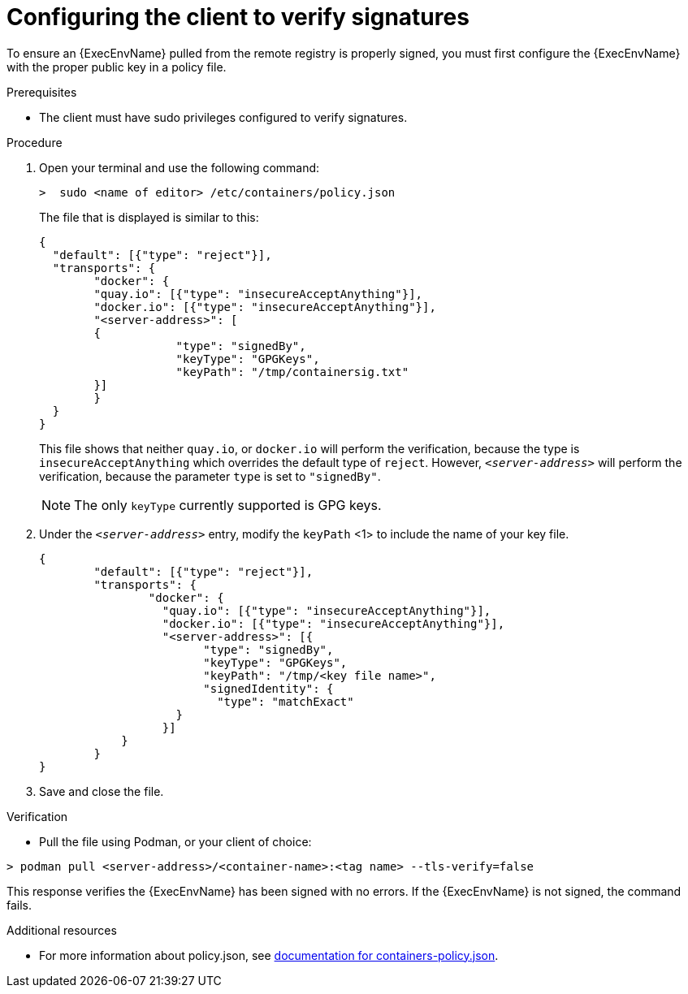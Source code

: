 
[id="configuring-the-client-to-verify-signatures"]

= Configuring the client to verify signatures

To ensure an {ExecEnvName} pulled from the remote registry is properly signed, you must first configure the {ExecEnvName} with the proper public key in a policy file. 

.Prerequisites
* The client must have sudo privileges configured to verify signatures.

.Procedure

. Open your terminal and use the following command: 
+
----
>  sudo <name of editor> /etc/containers/policy.json
----
+
The file that is displayed is similar to this:
+
----
{
  "default": [{"type": "reject"}],
  "transports": {
  	"docker": {
    	"quay.io": [{"type": "insecureAcceptAnything"}],
    	"docker.io": [{"type": "insecureAcceptAnything"}],
    	"<server-address>": [
      	{
          	    "type": "signedBy",
          	    "keyType": "GPGKeys",
          	    "keyPath": "/tmp/containersig.txt"
      	}]
  	}
  }
}
----
+
This file shows that neither `quay.io`, or `docker.io` will perform the verification, because the type is `insecureAcceptAnything` which overrides the default type of `reject`. However, `_<server-address>_` will perform the verification, because the parameter `type` is set to `"signedBy"`.
+
[NOTE]
====
The only `keyType` currently supported is GPG keys.
====
+
. Under the `_<server-address>_` entry, modify the `keyPath` <1> to include the
name of your key file.
+
----
{
    	"default": [{"type": "reject"}],
    	"transports": {
        	"docker": {
          	  "quay.io": [{"type": "insecureAcceptAnything"}],
          	  "docker.io": [{"type": "insecureAcceptAnything"}],
          	  "<server-address>": [{
                	"type": "signedBy",
                	"keyType": "GPGKeys",
                	"keyPath": "/tmp/<key file name>",
                	"signedIdentity": {
                  	  "type": "matchExact"
                    }
            	  }]
            }
    	}
}
----
+
. Save and close the file.

.Verification
* Pull the file using Podman, or your client of choice:

----
> podman pull <server-address>/<container-name>:<tag name> --tls-verify=false
----

This response verifies the {ExecEnvName} has been signed with no errors. If the {ExecEnvName} is not signed, the command fails.

.Additional resources
* For more information about policy.json, see link:https://github.com/containers/image/blob/main/docs/containers-policy.json.5.md#signedby[documentation for containers-policy.json]. 